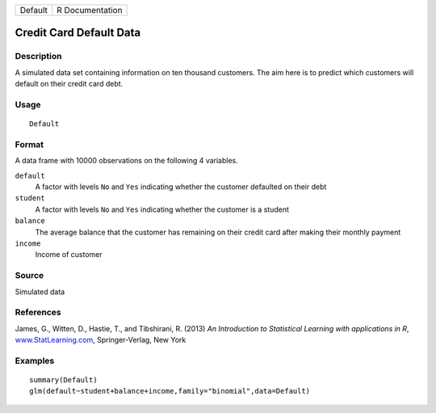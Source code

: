 +---------+-----------------+
| Default | R Documentation |
+---------+-----------------+

Credit Card Default Data
------------------------

Description
~~~~~~~~~~~

A simulated data set containing information on ten thousand customers.
The aim here is to predict which customers will default on their credit
card debt.

Usage
~~~~~

::

    Default

Format
~~~~~~

A data frame with 10000 observations on the following 4 variables.

``default``
    A factor with levels ``No`` and ``Yes`` indicating whether the
    customer defaulted on their debt

``student``
    A factor with levels ``No`` and ``Yes`` indicating whether the
    customer is a student

``balance``
    The average balance that the customer has remaining on their credit
    card after making their monthly payment

``income``
    Income of customer

Source
~~~~~~

Simulated data

References
~~~~~~~~~~

James, G., Witten, D., Hastie, T., and Tibshirani, R. (2013) *An
Introduction to Statistical Learning with applications in R*,
`www.StatLearning.com <www.StatLearning.com>`__, Springer-Verlag, New
York

Examples
~~~~~~~~

::

    summary(Default)
    glm(default~student+balance+income,family="binomial",data=Default)
